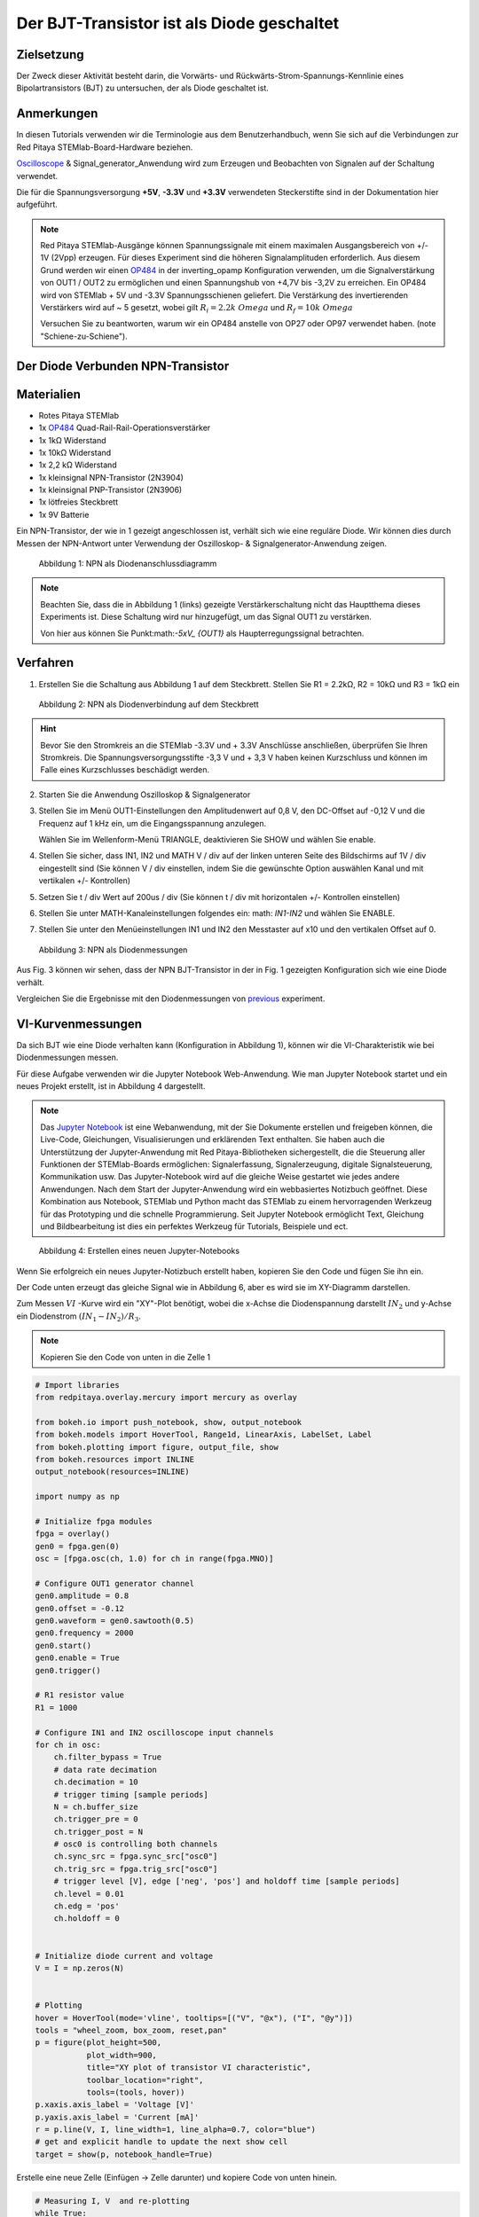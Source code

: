 Der BJT-Transistor ist als Diode geschaltet
===========================================

Zielsetzung
-----------

Der Zweck dieser Aktivität besteht darin, die Vorwärts- und
Rückwärts-Strom-Spannungs-Kennlinie eines Bipolartransistors (BJT) zu
untersuchen, der als Diode geschaltet ist.


Anmerkungen
-----------

.. _hardware: http://redpitaya.readthedocs.io/en/latest/doc/developerGuide/125-10/top.html
.. _Oscilloscope: http://redpitaya.readthedocs.io/en/latest/doc/appsFeatures/apps-featured/oscSigGen/osc.html
.. _Signal: http://redpitaya.readthedocs.io/en/latest/doc/appsFeatures/apps-featured/oscSigGen/osc.html
.. _generator: http://redpitaya.readthedocs.io/en/latest/doc/appsFeatures/apps-featured/oscSigGen/osc.html
.. _here: http://redpitaya.readthedocs.io/en/latest/doc/developerGuide/125-14/extent.html#extension-connector-e2
.. _simple: http://red-pitaya-active-learning.readthedocs.io/en/latest/Activity20_DiodeRectifiers.html
.. _rectifier: http://red-pitaya-active-learning.readthedocs.io/en/latest/Activity20_DiodeRectifiers.html
.. _OP484: http://www.analog.com/media/en/technical-documentation/data-sheets/OP184_284_484.pdf
.. _inverting: http://red-pitaya-active-learning.readthedocs.io/en/latest/Activity13_BasicOPAmpConfigurations.html#inverting-amplifier
.. _Jupyter: http://jupyter.org/index.html
.. _Notebook: http://jupyter.org/index.html


In diesen Tutorials verwenden wir die Terminologie aus dem
Benutzerhandbuch, wenn Sie sich auf die Verbindungen zur Red Pitaya
STEMlab-Board-Hardware beziehen.

Oscilloscope_ & Signal_generator_Anwendung wird zum Erzeugen und
Beobachten von Signalen auf der Schaltung verwendet.

Die für die Spannungsversorgung **+5V**, **-3.3V** und **+3.3V**
verwendeten Steckerstifte sind in der Dokumentation hier
aufgeführt.


.. note::
   Red Pitaya STEMlab-Ausgänge können Spannungssignale mit einem
   maximalen Ausgangsbereich von +/- 1V (2Vpp) erzeugen. Für dieses
   Experiment sind die höheren Signalamplituden erforderlich. Aus
   diesem Grund werden wir einen OP484_ in der inverting_opamp
   Konfiguration verwenden, um die Signalverstärkung von OUT1 / OUT2
   zu ermöglichen und einen Spannungshub von +4,7V bis -3,2V zu
   erreichen. Ein OP484 wird von STEMlab + 5V und -3.3V
   Spannungsschienen geliefert. Die Verstärkung des invertierenden
   Verstärkers wird auf ~ 5 gesetzt, wobei gilt :math:`R_i = 2.2k \ Omega`
   und :math:`R_f = 10k \ Omega`
   
   Versuchen Sie zu beantworten, warum wir ein OP484 anstelle von OP27
   oder OP97 verwendet haben. (note "Schiene-zu-Schiene").
   

Der Diode Verbunden NPN-Transistor
----------------------------------

Materialien
-----------

- Rotes Pitaya STEMlab
- 1x OP484_ Quad-Rail-Rail-Operationsverstärker
- 1x 1kΩ Widerstand
- 1x 10kΩ Widerstand
- 1x 2,2 kΩ Widerstand
- 1x kleinsignal NPN-Transistor (2N3904)
- 1x kleinsignal PNP-Transistor (2N3906)
- 1x lötfreies Steckbrett
- 1x 9V Batterie

Ein NPN-Transistor, der wie in 1 gezeigt angeschlossen ist, verhält
sich wie eine reguläre Diode. Wir können dies durch Messen der
NPN-Antwort unter Verwendung der Oszilloskop- &
Signalgenerator-Anwendung zeigen.


.. figure:: img/Activity_22_Fig_1.png

   Abbildung 1: NPN als Diodenanschlussdiagramm
   

.. note::
   Beachten Sie, dass die in Abbildung 1 (links) gezeigte
   Verstärkerschaltung nicht das Hauptthema dieses Experiments
   ist. Diese Schaltung wird nur hinzugefügt, um das Signal OUT1 zu
   verstärken.
   
   Von hier aus können Sie Punkt:math:`-5xV_ {OUT1}` als Haupterregungssignal betrachten.


Verfahren
---------

1. Erstellen Sie die Schaltung aus Abbildung 1 auf dem
   Steckbrett. Stellen Sie R1 = 2.2kΩ, R2 = 10kΩ und R3 = 1kΩ ein
   

.. figure:: img/Activity_22_Fig_2.png

   Abbildung 2: NPN als Diodenverbindung auf dem Steckbrett
   

.. hint::
   Bevor Sie den Stromkreis an die STEMlab -3.3V und + 3.3V Anschlüsse
   anschließen, überprüfen Sie Ihren Stromkreis. Die
   Spannungsversorgungsstifte -3,3 V und + 3,3 V haben keinen
   Kurzschluss und können im Falle eines Kurzschlusses beschädigt
   werden. 

2. Starten Sie die Anwendung Oszilloskop & Signalgenerator
   
3. Stellen Sie im Menü OUT1-Einstellungen den Amplitudenwert auf 0,8
   V, den DC-Offset auf -0,12 V und die Frequenz auf 1 kHz ein, um die
   Eingangsspannung anzulegen.
   
   Wählen Sie im Wellenform-Menü TRIANGLE, deaktivieren Sie SHOW und
   wählen Sie enable.
   
4. Stellen Sie sicher, dass IN1, IN2 und MATH V / div auf der linken
   unteren Seite des Bildschirms auf 1V / div eingestellt sind (Sie
   können V / div einstellen, indem Sie die gewünschte Option
   auswählen Kanal und mit vertikalen +/- Kontrollen)
   
5. Setzen Sie t / div Wert auf 200us / div (Sie können t / div mit
   horizontalen +/- Kontrollen einstellen)
   
6. Stellen Sie unter MATH-Kanaleinstellungen folgendes ein: math:
   `IN1-IN2` und wählen Sie ENABLE.
   
7. Stellen Sie unter den Menüeinstellungen IN1 und IN2 den Messtaster
   auf x10 und den vertikalen Offset auf 0.
   

.. figure:: img/Activity_22_Fig_3.png

   Abbildung 3: NPN als Diodenmessungen

   
.. _previous: http://red-pitaya-active-learning.readthedocs.io/en/latest/Activity19_Diodes.html#procedure-time-domain-measurements

Aus Fig. 3 können wir sehen, dass der NPN BJT-Transistor in der in
Fig. 1 gezeigten Konfiguration sich wie eine Diode verhält.

Vergleichen Sie die Ergebnisse mit den Diodenmessungen von previous_
experiment.


VI-Kurvenmessungen
------------------

Da sich BJT wie eine Diode verhalten kann (Konfiguration in Abbildung
1), können wir die VI-Charakteristik wie bei Diodenmessungen messen.

Für diese Aufgabe verwenden wir die Jupyter Notebook
Web-Anwendung. Wie man Jupyter Notebook startet und ein neues Projekt
erstellt, ist in Abbildung 4 dargestellt.


.. note::
   Das Jupyter_ Notebook_ ist eine Webanwendung, mit der Sie Dokumente
   erstellen und freigeben können, die Live-Code, Gleichungen,
   Visualisierungen und erklärenden Text enthalten. Sie haben auch die
   Unterstützung der Jupyter-Anwendung mit Red Pitaya-Bibliotheken
   sichergestellt, die die Steuerung aller Funktionen der
   STEMlab-Boards ermöglichen: Signalerfassung, Signalerzeugung,
   digitale Signalsteuerung, Kommunikation usw. Das Jupyter-Notebook
   wird auf die gleiche Weise gestartet wie jedes andere
   Anwendungen. Nach dem Start der Jupyter-Anwendung wird ein
   webbasiertes Notizbuch geöffnet. Diese Kombination aus Notebook,
   STEMlab und Python macht das STEMlab zu einem hervorragenden
   Werkzeug für das Prototyping und die schnelle Programmierung. Seit
   Jupyter Notebook ermöglicht Text, Gleichung und Bildbearbeitung ist
   dies ein perfektes Werkzeug für Tutorials, Beispiele und ect.
   

.. figure:: img/Activity_19_Fig_7.png

   Abbildung 4: Erstellen eines neuen Jupyter-Notebooks

   
Wenn Sie erfolgreich ein neues Jupyter-Notizbuch erstellt haben,
kopieren Sie den Code und fügen Sie ihn ein.

Der Code unten erzeugt das gleiche Signal wie in Abbildung 6, aber es
wird sie im XY-Diagramm darstellen.

Zum Messen :math:`VI` -Kurve wird ein "XY"-Plot benötigt, wobei
die x-Achse die Diodenspannung darstellt :math:`IN_2` und y-Achse
ein Diodenstrom :math:`(IN_1 - IN_2) / R_3`.

.. note:: Kopieren Sie den Code von unten in die Zelle 1

	  
.. code-block:: python

   # Import libraries
   from redpitaya.overlay.mercury import mercury as overlay

   from bokeh.io import push_notebook, show, output_notebook
   from bokeh.models import HoverTool, Range1d, LinearAxis, LabelSet, Label
   from bokeh.plotting import figure, output_file, show
   from bokeh.resources import INLINE
   output_notebook(resources=INLINE)

   import numpy as np

   # Initialize fpga modules
   fpga = overlay()
   gen0 = fpga.gen(0)
   osc = [fpga.osc(ch, 1.0) for ch in range(fpga.MNO)]

   # Configure OUT1 generator channel
   gen0.amplitude = 0.8
   gen0.offset = -0.12
   gen0.waveform = gen0.sawtooth(0.5)
   gen0.frequency = 2000
   gen0.start()
   gen0.enable = True
   gen0.trigger()

   # R1 resistor value
   R1 = 1000

   # Configure IN1 and IN2 oscilloscope input channels
   for ch in osc:
       ch.filter_bypass = True
       # data rate decimation
       ch.decimation = 10
       # trigger timing [sample periods]
       N = ch.buffer_size
       ch.trigger_pre = 0
       ch.trigger_post = N
       # osc0 is controlling both channels
       ch.sync_src = fpga.sync_src["osc0"]
       ch.trig_src = fpga.trig_src["osc0"]
       # trigger level [V], edge ['neg', 'pos'] and holdoff time [sample periods]
       ch.level = 0.01
       ch.edg = 'pos'
       ch.holdoff = 0


   # Initialize diode current and voltage
   V = I = np.zeros(N)


   # Plotting
   hover = HoverTool(mode='vline', tooltips=[("V", "@x"), ("I", "@y")])
   tools = "wheel_zoom, box_zoom, reset,pan"
   p = figure(plot_height=500,
              plot_width=900,
              title="XY plot of transistor VI characteristic",
              toolbar_location="right",
              tools=(tools, hover))
   p.xaxis.axis_label = 'Voltage [V]'
   p.yaxis.axis_label = 'Current [mA]'
   r = p.line(V, I, line_width=1, line_alpha=0.7, color="blue")
   # get and explicit handle to update the next show cell
   target = show(p, notebook_handle=True)


Erstelle eine neue Zelle (Einfügen -> Zelle darunter) und kopiere Code von unten hinein.


 
.. code-block:: python

   # Measuring I, V  and re-plotting
   while True:
       # reset and start
       osc[0].reset()
       osc[0].start()
       # wait for data
       while (osc[0].status_run()):
           pass
       V0 = osc[0].data(N-100)*10  # IN1 signal
       V1 = osc[1].data(N-100)*10  # IN2 signal
       I = ((V0-V1)/R1)*1E3        # 1E3 convert to mA
       r.data_source.data['x'] = V0
       r.data_source.data['y'] = I
       push_notebook(handle=target)



Führen Sie Zelle 1 und Zelle 2 aus. notezelle 2 ist eine
Hauptschleife für die Erfassung und das erneute Plotten. Wenn Sie die
Erfassung stoppen, führen Sie nur die Zelle 2 aus  um die Messung
erneut zu starten.
 

Nach dem Ausführen des obigen Codes sollten Sie die Diode
VI-Charakteristik erhalten, wie in Abbildung 5 gezeigt.


.. figure:: img/Activity_22_Fig_5.png

   Abbildung 5: BJT VI-Charakteristik gemessen mit Jupyter Notebook
   

In 5 ist die BJT VI-Charakteristik, gemessen in einer
Diodenkonfiguration, gezeigt. Vergleichen Sie diese Ergebnisse mit der
Charakteristik der Diode VI.

Wiederum können wir eine Hysterese sehen. Erklären Sie, warum wir
Transistoren als Dioden verwenden wollen?


Reverse Breakdown-Eigenschaften
-------------------------------

Hier untersuchen wir die umgekehrte Durchbruchspannungskennlinie des
Emitter-Basis-Übergangs eines Bipolartransistors (BJT), der als Diode
geschaltet ist.


Stellen Sie das Steckbrett so ein, wie es in Abbildung 6 dargestellt
ist. **Der Sender ist mit dem positiven Batteriepol verbunden.**

Die NPNs haben wahrscheinlich eine Durchbruchspannung von mehr als 10
V und es kann vorkommen, dass unser maximaler Spannungsbereich nicht
ausreichend ist, d. H. Wir werden nicht in der Lage sein, Q1 oberhalb
der Durchbruchspannung umzupolen. Aus diesem Grund haben wir eine
zusätzliche Batterie hinzugefügt, um das Emitterpotential in der Nähe
der Durchbruchsspannung zu erhöhen. Wenn also unser :math:`V_ {OUT}`
Signal NEGATIV wird, wird der Transistor REVERSED PLOARIZED aber
differentielle Spannung :math:`V_ {E-BC} = V_E - V_ {BC}` ist größer
als die BREAKDOWN-Spannung und der Transistor beginnt zu leiten.


Zum Beispiel ohne Batterie, d. H. Wenn der Emitter auf GND ist, können
wir Q1 um den Betrag polarisieren:


.. math::
   V_ {E-BC} = V_E - V_ {BC} = 0 - (-3,3 V) = 3,3 V \quad \text{von} \quad \text{umgekehrte Polarisation}

Mit der Batterie können wir die umgekehrte Polarisation um den maximalen Betrag erreichen

.. math::
   V_ {E-BC} = V_E - V_ {BC} = 9 - (-3,3 V) = 12,3 V \quad \text{von} \quad \text{umgekehrte Polarisation}


Wobei :math:`V_ {BC}` der maximale negative Swing unseres
Anregungsspannungssignals ist :math:`V_ {OUT}`.

.. figure:: img/Activity_22_Fig_6.png

   Abbildung 6: NPN-Emitter Base Reverse-Durchbruchkonfiguration


Verfahren
---------

Baue die Schaltung aus der Abbildung 6 auf dem Steckbrett und fahre
mit den Messungen fort.



.. figure:: img/Activity_22_Fig_7.png

   Abbildung 7: NPN-Emitter Base Reverse-Durchbruchkonfiguration auf dem Steckbrett

   
Für diese Aufgabe verwenden wir die Jupyter Notebook
Web-Anwendung. Wie man Jupyter Notebook startet und ein neues Projekt
erstellt, ist in Abbildung 4 dargestellt.

Da Sie Jupyter Notebook bereits von Previews aus ausführen, wird nur
ein kleines Update des Codes benötigt.


.. note::
   Sie sollten Jupyter Notebook anhalten, indem Sie das Symbol ** Stop
   ** in der Menüleiste auswählen.
   
   Nach diesem Update ** Zelle 2 ** wie unten gezeigt:
    
.. code-block:: python

   # Measuring I , V  and re-plotting
   while True:
     # reset and start
     osc[0].reset()
     osc[0].start()
     # wait for data
     while (osc[0].status_run()): pass
     V0 = osc[0].data(N-100)*10 - 9 # IN1 signal
     V1 = osc[1].data(N-100)*10 - 9 # IN2 signal
     I = ((V0-V1)/R1)*1E3        # 1E3 convert to mA
     r.data_source.data['x'] = V0
     r.data_source.data['y'] = I
     push_notebook(handle=target)


Wie Sie aus dem obigen Code sehen können **haben wir nur "-9"**
hinzugefügt, um das Potential der Batterie bei der Ausführung des
Plottings zu berücksichtigen.
   
Wählen Sie Zelle 2 und drücken Sie ** Play ** in der
Menüleiste. Beachten Sie, Zelle 2 ist eine Hauptschleife für die
Erfassung und das erneute Plotten. Wenn Sie die Erfassung stoppen,
führen Sie nur die Zelle 2 aus, um die Messungen erneut zu starten.
   

Achten Sie darauf, die tatsächliche Batteriespannung für die
genauesten Messungen zu messen.

Wenn Sie den Jupyter Notebook-Code aktualisiert und korrekt ausgeführt
haben, sollten Sie ähnliche Ergebnisse wie in Abbildung 8 erhalten.


.. figure:: img/Activity_22_Fig_8.png

   Abbildung 8: Messung der NPN-Emitter-Basis-Durchbruchspannung
   

Aus Fig. 8 können wir sehen, dass die umgekehrte Durchbruchspannung
des NPN BJT 2N3904-Transistors etwa 10 V beträgt.


Fragen
------
1. Trennen Sie den Kollektor von Q1 und lassen Sie ihn offen. Wie
   ändert sich die Durchbruchspannung?
   


Absenken der effektiven Durchlassspannung der Diode
---------------------------------------------------

Hier untersuchen wir eine Schaltungskonfiguration mit kleineren
Vorwärtsspannungseigenschaften als die eines bipolaren

Sperrschichttransistor (BJT) als Diode geschaltet. Die
Einschaltspannung der "Diode" sollte etwa 0,1 V betragen im Vergleich
zu 0,7 V für die einfache Diodenverbindung im ersten Beispiel.


.. figure:: img/Activity_22_Fig_9.png

   Abbildung 9: Konfiguration zur Reduzierung des effektiven Durchlassspannungsabfalls der Diode


Verfahren
---------
1. Erstellen Sie die Schaltung aus Abbildung 9 auf dem
   Steckbrett. Setze R3 = 1kΩ, R4 = 100kΩ und verwende für Q1 2N3904
   NPN und für Q2 2N3904 PNP-Transistor.
   

.. figure:: img/Activity_22_Fig_10.png

   Abbildung 10: Konfiguration zur Verringerung des effektiven Durchlassspannungsabfalls der Diode auf dem Steckbrett

.. warning::
   Bevor Sie den Stromkreis an die STEMlab -3.3V und + 3.3V Anschlüsse
   anschließen, überprüfen Sie Ihren Stromkreis. Die
   Spannungsversorgungsstifte -3,3 V und + 3,3 V haben keinen
   Kurzschluss und können im Falle eines Kurzschlusses beschädigt
   werden.
   

2. Starten Sie die Anwendung Oszilloskop & Signalgenerator
   
3. Stellen Sie im Menü OUT1-Einstellungen den Amplitudenwert auf 0,8
   V, den DC-Offset auf -0,12 V und die Frequenz auf 1 kHz ein, um die
   Eingangsspannung anzulegen.
   
   Wählen Sie im Wellenform-Menü TRIANGLE, deaktivieren Sie SHOW und
   wählen Sie enable.
   
4. Vergewissern Sie sich auf der linken unteren Seite des Bildschirms,
   dass IN1 V / div auf 1 V / div und IN2 V / div auf 500 mV / div
   eingestellt ist (Sie können V / div einstellen, indem Sie die
   gewünschte Option auswählen Kanal und mit vertikalen +/-
   Kontrollen)
   
5. Setzen Sie t / div Wert auf 200us / div (Sie können t / div mit
   horizontalen +/- Kontrollen einstellen)
   
6. Stellen Sie unter den Menüeinstellungen IN1 und IN2 den Messtaster
   auf x10 und den vertikalen Offset auf 0.
   
7. Stellen Sie unter MATH-Menüeinstellungen den vertikalen Offset auf
   0 ein.
   

.. figure:: img/Activity_22_Fig_11.png

   Abbildung 11: Geringerer effektiver Vorwärtsspannungsabfall von Diodenmessungen

   
.. warning::
   Wie Sie der Abbildung 11 entnehmen können, beträgt der
   Vorwärtsspannungsabfall etwa 100 mV. Sie können auch feststellen,
   dass Q2 nicht notwendig ist, um die Drop-Down-Spannung des Q1 zu
   senken.
   
   Die Hauptrolle spielt hier der Widerstand R4, der mit der Basis von
   Q1 verbunden ist. Versuchen Sie, Q2 zu entfernen und die Ergebnisse
   zu beobachten.
   

Fragen
------

1. Könnte der Kollektor des PNP Q2 mit einem anderen Knoten wie einer
   negativen Versorgungsspannung verbunden sein? Und was wäre der
   Effekt?
   
































































































































































































































































































































